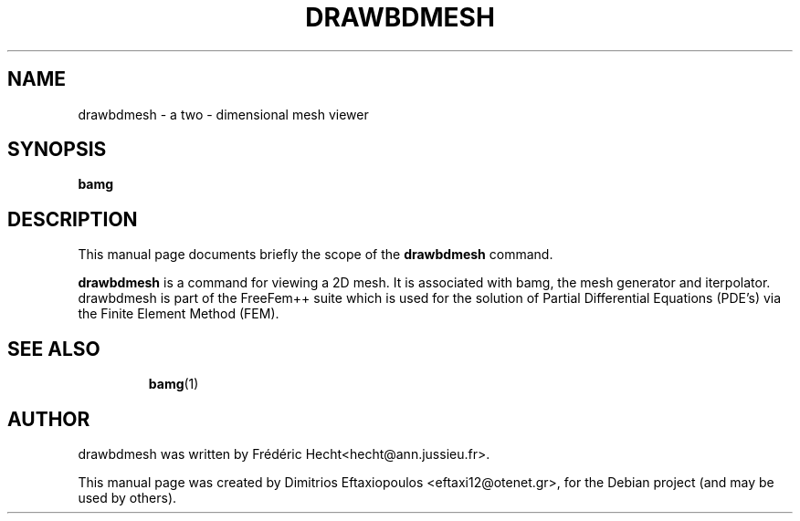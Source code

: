 .\"                                      Hey, EMACS: -*- nroff -*-
.\" First parameter, NAME, should be all caps
.\" Second parameter, SECTION, should be 1-8, maybe w/ subsection
.\" other parameters are allowed: see man(7), man(1)
.TH DRAWBDMESH 1 "January 3, 2011"
.\" Please adjust this date whenever revising the manpage.
.\"
.\" Some roff macros, for reference:
.\" .nh        disable hyphenation
.\" .hy        enable hyphenation
.\" .ad l      left justify
.\" .ad b      justify to both left and right margins
.\" .nf        disable filling
.\" .fi        enable filling
.\" .br        insert line break
.\" .sp <n>    insert n+1 empty lines
.\" for manpage-specific macros, see man(7)
.SH NAME
drawbdmesh \- a two - dimensional mesh viewer
.SH SYNOPSIS
.B bamg
.\" .RI "[ -v  verbosity ] [ -fglut filepath ] [ -glut command ] [ -nw ] [ -f ] script.edp"
.\" .br
.SH DESCRIPTION
This manual page documents briefly the scope of the 
.B drawbdmesh
command.
.PP
.\" TeX users may be more comfortable with the \fB<whatever>\fP and
.\" \fI<whatever>\fP escape sequences to invode bold face and italics,
.\" respectively.
\fBdrawbdmesh\fP is a command for viewing a 2D mesh. It is associated with bamg, the mesh generator and iterpolator. drawbdmesh is part of the FreeFem++ suite which is used for the solution of Partial Differential Equations (PDE's) via the Finite Element Method (FEM).
.\" .SH OPTIONS
.\" A summary of options is included below.
.\" .br
.\" .\".B \-h, \-\-help
.\" .B \-v  verbosity : 0 -- 1000000 levels of FreeFem++ output
.\" .br
.\" .B \-fglut  filepath  :  the file name for saving all the plots (replot with ffglut command)
.\" .br
.\" .B \-glut  command  :  the command name of glut (default is ffglut)
.\" .br
.\" .B \-nowait  :  do not wait after launching a window
.\" .br
.\" .B \-wait  :  wait after launching a window
.\" .br
.\" .B \-nw  :  no ffglut (=> no graphics windows)
.\" .br
.\" .B \-ne  :  no edp script output
.\" .br
.\" .B \-cd  :  change dir to script dir
.BR 
.TP
.SH SEE ALSO
.BR bamg (1)
.br
.SH AUTHOR
drawbdmesh was written by Frédéric Hecht<hecht@ann.jussieu.fr>.
.PP
This manual page was created by Dimitrios Eftaxiopoulos <eftaxi12@otenet.gr>,
for the Debian project (and may be used by others).